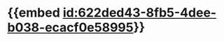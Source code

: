 :PROPERTIES:
:ID:	550C9316-9385-4D28-8038-6C83627D255B
:END:

* {{embed [[id:622ded43-8fb5-4dee-b038-ecacf0e58995]]}}